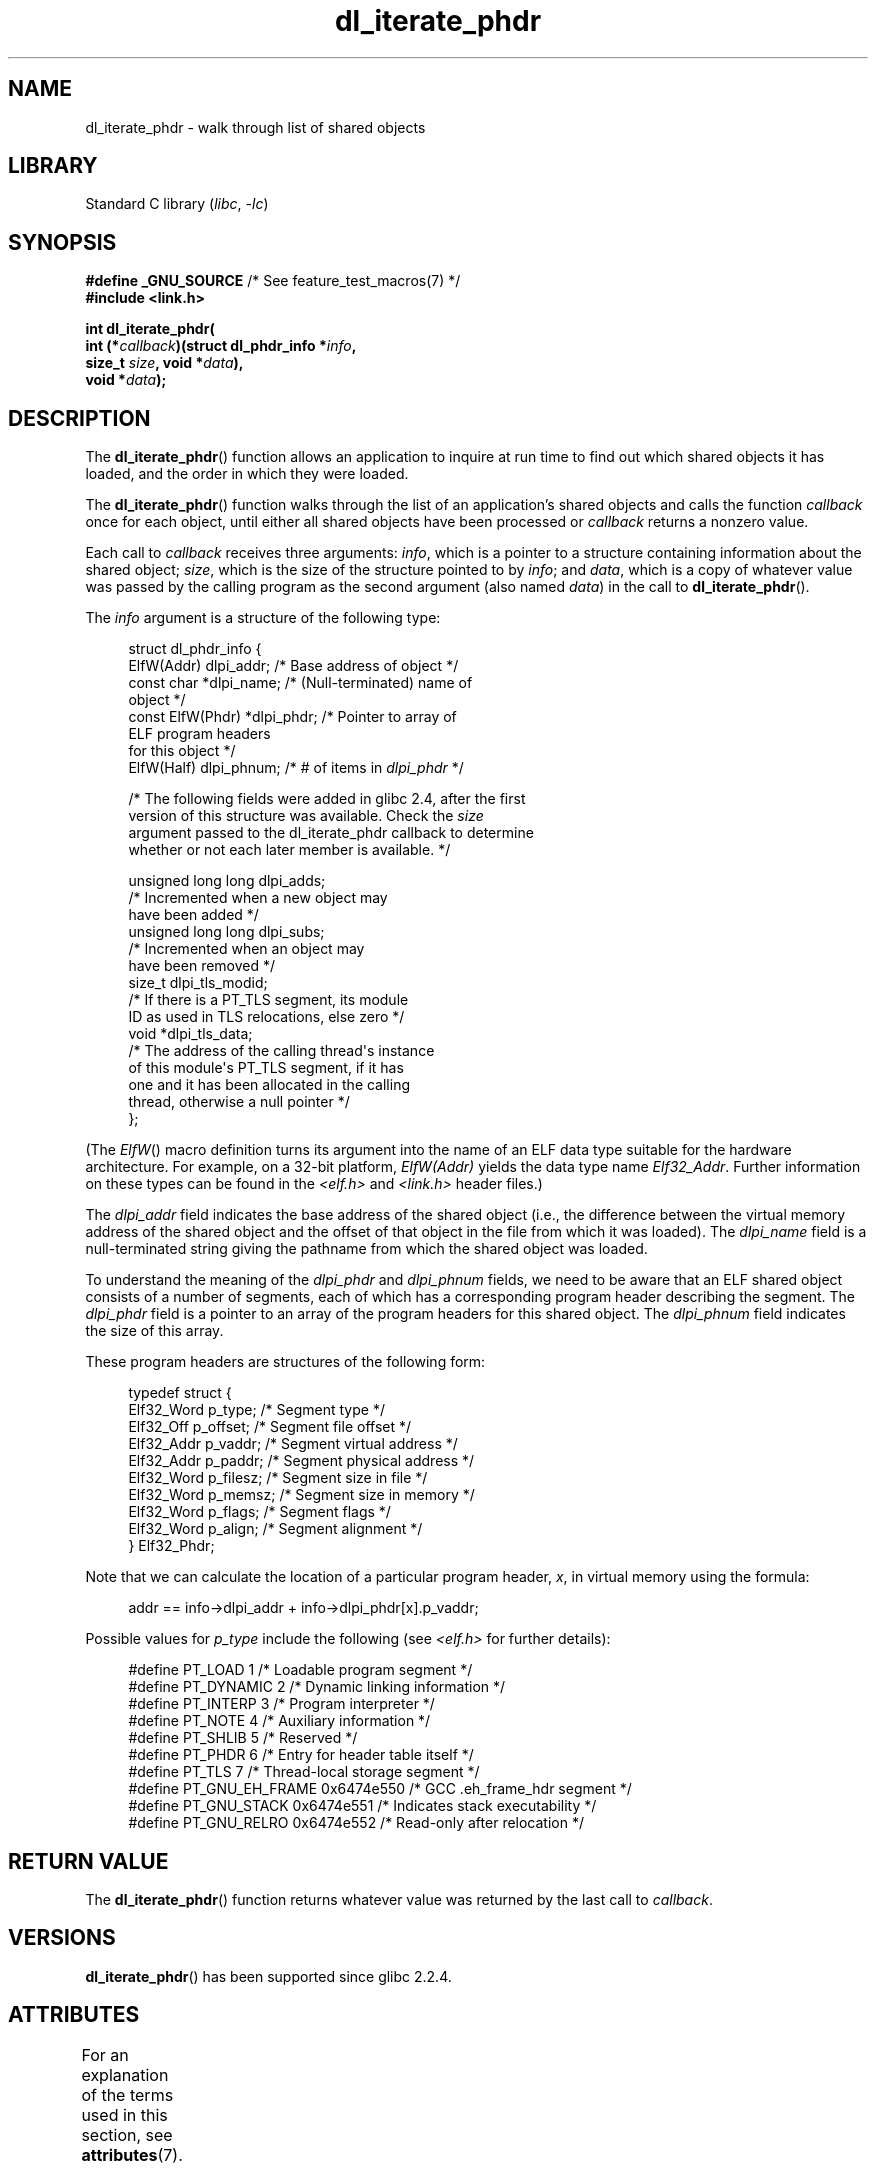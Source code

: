 '\" t
.\" Copyright (c) 2003, 2017 by Michael Kerrisk <mtk.manpages@gmail.com>
.\"
.\" SPDX-License-Identifier: Linux-man-pages-copyleft
.\"
.TH dl_iterate_phdr 3 (date) "Linux man-pages (unreleased)"
.SH NAME
dl_iterate_phdr \- walk through list of shared objects
.SH LIBRARY
Standard C library
.RI ( libc ", " \-lc )
.SH SYNOPSIS
.nf
.BR "#define _GNU_SOURCE" "         /* See feature_test_macros(7) */"
.B #include <link.h>
.PP
.B int dl_iterate_phdr(
.BI "          int (*" callback ")(struct dl_phdr_info *" info ,
.BI "                          size_t " size ", void *" data ),
.BI "          void *" data );
.fi
.SH DESCRIPTION
The
.BR dl_iterate_phdr ()
function allows an application to inquire at run time to find
out which shared objects it has loaded,
and the order in which they were loaded.
.PP
The
.BR dl_iterate_phdr ()
function walks through the list of an
application's shared objects and calls the function
.I callback
once for each object,
until either all shared objects have been processed or
.I callback
returns a nonzero value.
.PP
Each call to
.I callback
receives three arguments:
.IR info ,
which is a pointer to a structure containing information
about the shared object;
.IR size ,
which is the size of the structure pointed to by
.IR info ;
and
.IR data ,
which is a copy of whatever value was passed by the calling
program as the second argument (also named
.IR data )
in the call to
.BR dl_iterate_phdr ().
.PP
The
.I info
argument is a structure of the following type:
.PP
.in +4n
.EX
struct dl_phdr_info {
    ElfW(Addr)        dlpi_addr;  /* Base address of object */
    const char       *dlpi_name;  /* (Null\-terminated) name of
                                     object */
    const ElfW(Phdr) *dlpi_phdr;  /* Pointer to array of
                                     ELF program headers
                                     for this object */
    ElfW(Half)        dlpi_phnum; /* # of items in \fIdlpi_phdr\fP */

    /* The following fields were added in glibc 2.4, after the first
       version of this structure was available.  Check the \fIsize\fP
       argument passed to the dl_iterate_phdr callback to determine
       whether or not each later member is available.  */

    unsigned long long dlpi_adds;
                    /* Incremented when a new object may
                       have been added */
    unsigned long long dlpi_subs;
                    /* Incremented when an object may
                       have been removed */
    size_t dlpi_tls_modid;
                    /* If there is a PT_TLS segment, its module
                       ID as used in TLS relocations, else zero */
    void  *dlpi_tls_data;
                    /* The address of the calling thread\(aqs instance
                       of this module\(aqs PT_TLS segment, if it has
                       one and it has been allocated in the calling
                       thread, otherwise a null pointer */
};
.EE
.in
.PP
(The
.IR ElfW ()
macro definition turns its argument into the name of an ELF data
type suitable for the hardware architecture.
For example, on a 32-bit platform,
.I ElfW(Addr)
yields the data type name
.IR Elf32_Addr .
Further information on these types can be found in the
.IR <elf.h> " and " <link.h>
header files.)
.PP
The
.I dlpi_addr
field indicates the base address of the shared object
(i.e., the difference between the virtual memory address of
the shared object and the offset of that object in the file
from which it was loaded).
The
.I dlpi_name
field is a null-terminated string giving the pathname
from which the shared object was loaded.
.PP
To understand the meaning of the
.I dlpi_phdr
and
.I dlpi_phnum
fields, we need to be aware that an ELF shared object consists
of a number of segments, each of which has a corresponding
program header describing the segment.
The
.I dlpi_phdr
field is a pointer to an array of the program headers for this
shared object.
The
.I dlpi_phnum
field indicates the size of this array.
.PP
These program headers are structures of the following form:
.PP
.in +4n
.EX
typedef struct {
    Elf32_Word  p_type;    /* Segment type */
    Elf32_Off   p_offset;  /* Segment file offset */
    Elf32_Addr  p_vaddr;   /* Segment virtual address */
    Elf32_Addr  p_paddr;   /* Segment physical address */
    Elf32_Word  p_filesz;  /* Segment size in file */
    Elf32_Word  p_memsz;   /* Segment size in memory */
    Elf32_Word  p_flags;   /* Segment flags */
    Elf32_Word  p_align;   /* Segment alignment */
} Elf32_Phdr;
.EE
.in
.PP
Note that we can calculate the location of a particular program header,
.IR x ,
in virtual memory using the formula:
.PP
.in +4n
.EX
addr == info\->dlpi_addr + info\->dlpi_phdr[x].p_vaddr;
.EE
.in
.PP
Possible values for
.I p_type
include the following (see
.I <elf.h>
for further details):
.PP
.in +4n
.EX
#define PT_LOAD         1    /* Loadable program segment */
#define PT_DYNAMIC      2    /* Dynamic linking information */
#define PT_INTERP       3    /* Program interpreter */
#define PT_NOTE         4    /* Auxiliary information */
#define PT_SHLIB        5    /* Reserved */
#define PT_PHDR         6    /* Entry for header table itself */
#define PT_TLS          7    /* Thread\-local storage segment */
#define PT_GNU_EH_FRAME 0x6474e550 /* GCC .eh_frame_hdr segment */
#define PT_GNU_STACK  0x6474e551 /* Indicates stack executability */
.\" For PT_GNU_STACK, see http://www.airs.com/blog/archives/518
#define PT_GNU_RELRO  0x6474e552 /* Read\-only after relocation */
.EE
.in
.SH RETURN VALUE
The
.BR dl_iterate_phdr ()
function returns whatever value was returned by the last call to
.IR callback .
.SH VERSIONS
.BR dl_iterate_phdr ()
has been supported since glibc 2.2.4.
.SH ATTRIBUTES
For an explanation of the terms used in this section, see
.BR attributes (7).
.ad l
.nh
.TS
allbox;
lbx lb lb
l l l.
Interface	Attribute	Value
T{
.BR dl_iterate_phdr ()
T}	Thread safety	MT-Safe
.TE
.hy
.ad
.sp 1
.SH STANDARDS
The
.BR dl_iterate_phdr ()
function is not specified in any standard.
Various other systems provide a version of this function,
although details of the returned
.I dl_phdr_info
structure differ.
On the BSDs and Solaris, the structure includes the fields
.IR dlpi_addr ,
.IR dlpi_name ,
.IR dlpi_phdr ,
and
.I dlpi_phnum
in addition to other implementation-specific fields.
.SH NOTES
Future versions of the C library may add further fields to the
.I dl_phdr_info
structure; in that event, the
.I size
argument provides a mechanism for the callback function to discover
whether it is running on a system with added fields.
.PP
The first object visited by
.I callback
is the main program.
For the main program, the
.I dlpi_name
field will be an empty string.
.SH EXAMPLES
The following program displays a list of pathnames of the
shared objects it has loaded.
For each shared object, the program lists some information
(virtual address, size, flags, and type)
for each of the objects ELF segments.
.PP
The following shell session demonstrates the output
produced by the program on an x86-64 system.
The first shared object for which output is displayed
(where the name is an empty string)
is the main program.
.PP
.in +4n
.EX
$ \fB./a.out\fP
Name: "" (9 segments)
     0: [      0x400040; memsz:    1f8] flags: 0x5; PT_PHDR
     1: [      0x400238; memsz:     1c] flags: 0x4; PT_INTERP
     2: [      0x400000; memsz:    ac4] flags: 0x5; PT_LOAD
     3: [      0x600e10; memsz:    240] flags: 0x6; PT_LOAD
     4: [      0x600e28; memsz:    1d0] flags: 0x6; PT_DYNAMIC
     5: [      0x400254; memsz:     44] flags: 0x4; PT_NOTE
     6: [      0x400970; memsz:     3c] flags: 0x4; PT_GNU_EH_FRAME
     7: [         (nil); memsz:      0] flags: 0x6; PT_GNU_STACK
     8: [      0x600e10; memsz:    1f0] flags: 0x4; PT_GNU_RELRO
Name: "linux\-vdso.so.1" (4 segments)
     0: [0x7ffc6edd1000; memsz:    e89] flags: 0x5; PT_LOAD
     1: [0x7ffc6edd1360; memsz:    110] flags: 0x4; PT_DYNAMIC
     2: [0x7ffc6edd17b0; memsz:     3c] flags: 0x4; PT_NOTE
     3: [0x7ffc6edd17ec; memsz:     3c] flags: 0x4; PT_GNU_EH_FRAME
Name: "/lib64/libc.so.6" (10 segments)
     0: [0x7f55712ce040; memsz:    230] flags: 0x5; PT_PHDR
     1: [0x7f557145b980; memsz:     1c] flags: 0x4; PT_INTERP
     2: [0x7f55712ce000; memsz: 1b6a5c] flags: 0x5; PT_LOAD
     3: [0x7f55716857a0; memsz:   9240] flags: 0x6; PT_LOAD
     4: [0x7f5571688b80; memsz:    1f0] flags: 0x6; PT_DYNAMIC
     5: [0x7f55712ce270; memsz:     44] flags: 0x4; PT_NOTE
     6: [0x7f55716857a0; memsz:     78] flags: 0x4; PT_TLS
     7: [0x7f557145b99c; memsz:   544c] flags: 0x4; PT_GNU_EH_FRAME
     8: [0x7f55712ce000; memsz:      0] flags: 0x6; PT_GNU_STACK
     9: [0x7f55716857a0; memsz:   3860] flags: 0x4; PT_GNU_RELRO
Name: "/lib64/ld\-linux\-x86\-64.so.2" (7 segments)
     0: [0x7f557168f000; memsz:  20828] flags: 0x5; PT_LOAD
     1: [0x7f55718afba0; memsz:   15a8] flags: 0x6; PT_LOAD
     2: [0x7f55718afe10; memsz:    190] flags: 0x6; PT_DYNAMIC
     3: [0x7f557168f1c8; memsz:     24] flags: 0x4; PT_NOTE
     4: [0x7f55716acec4; memsz:    604] flags: 0x4; PT_GNU_EH_FRAME
     5: [0x7f557168f000; memsz:      0] flags: 0x6; PT_GNU_STACK
     6: [0x7f55718afba0; memsz:    460] flags: 0x4; PT_GNU_RELRO
.EE
.in
.SS Program source
\&
.\" SRC BEGIN (dl_iterate_phdr.c)
.EX
#define _GNU_SOURCE
#include <link.h>
#include <stdint.h>
#include <stdio.h>
#include <stdlib.h>

static int
callback(struct dl_phdr_info *info, size_t size, void *data)
{
    char *type;
    int p_type;

    printf("Name: \e"%s\e" (%d segments)\en", info\->dlpi_name,
               info\->dlpi_phnum);

    for (size_t j = 0; j < info\->dlpi_phnum; j++) {
        p_type = info\->dlpi_phdr[j].p_type;
        type =  (p_type == PT_LOAD) ? "PT_LOAD" :
                (p_type == PT_DYNAMIC) ? "PT_DYNAMIC" :
                (p_type == PT_INTERP) ? "PT_INTERP" :
                (p_type == PT_NOTE) ? "PT_NOTE" :
                (p_type == PT_INTERP) ? "PT_INTERP" :
                (p_type == PT_PHDR) ? "PT_PHDR" :
                (p_type == PT_TLS) ? "PT_TLS" :
                (p_type == PT_GNU_EH_FRAME) ? "PT_GNU_EH_FRAME" :
                (p_type == PT_GNU_STACK) ? "PT_GNU_STACK" :
                (p_type == PT_GNU_RELRO) ? "PT_GNU_RELRO" : NULL;

        printf("    %2zu: [%14p; memsz:%7jx] flags: %#jx; ", j,
                (void *) (info\->dlpi_addr + info\->dlpi_phdr[j].p_vaddr),
                (uintmax_t) info\->dlpi_phdr[j].p_memsz,
                (uintmax_t) info\->dlpi_phdr[j].p_flags);
        if (type != NULL)
            printf("%s\en", type);
        else
            printf("[other (%#x)]\en", p_type);
    }

    return 0;
}

int
main(void)
{
    dl_iterate_phdr(callback, NULL);

    exit(EXIT_SUCCESS);
}
.EE
.\" SRC END
.SH SEE ALSO
.BR ldd (1),
.BR objdump (1),
.BR readelf (1),
.BR dladdr (3),
.BR dlopen (3),
.BR elf (5),
.BR ld.so (8)
.PP
.IR "Executable and Linking Format Specification" ,
available at various locations online.
